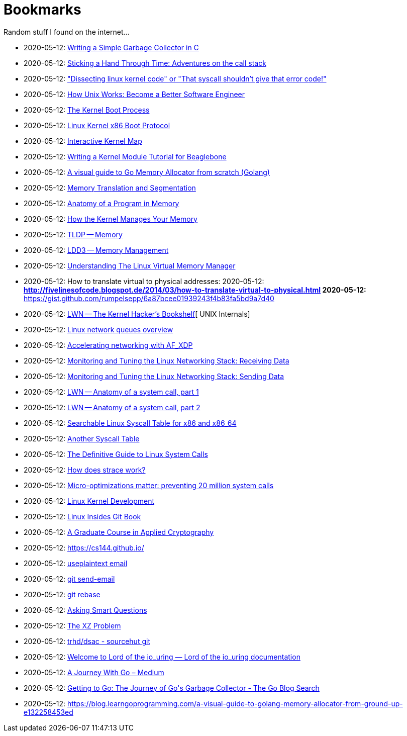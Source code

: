 = Bookmarks

Random stuff I found on the internet…

* 2020-05-12: http://maplant.com/gc.html[Writing a Simple Garbage Collector in C]
* 2020-05-12: http://maplant.com/unwind.html[Sticking a Hand Through Time: Adventures on the call stack]
* 2020-05-12: https://finnoleary.net/kernel-code.html["Dissecting linux kernel code" or "That syscall shouldn't give that error code!"]
* 2020-05-12: https://neilkakkar.com/unix.html[How Unix Works: Become a Better Software Engineer]
* 2020-05-12: http://duartes.org/gustavo/blog/post/kernel-boot-process/[The Kernel Boot Process ]
* 2020-05-12: https://www.kernel.org/doc/Documentation/x86/boot.txt[Linux Kernel x86 Boot Protocol]
* 2020-05-12: http://www.makelinux.net/kernel_map/[Interactive Kernel Map]
* 2020-05-12: http://derekmolloy.ie/writing-a-linux-kernel-module-part-1-introduction/[Writing a Kernel Module Tutorial for Beaglebone]
* 2020-05-12: https://blog.learngoprogramming.com/a-visual-guide-to-golang-memory-allocator-from-ground-up-e132258453ed[A visual guide to Go Memory Allocator from scratch (Golang)]
* 2020-05-12: http://duartes.org/gustavo/blog/post/memory-translation-and-segmentation/[Memory Translation and Segmentation]
* 2020-05-12: http://duartes.org/gustavo/blog/post/anatomy-of-a-program-in-memory/[Anatomy of a Program in Memory]
* 2020-05-12: http://duartes.org/gustavo/blog/post/how-the-kernel-manages-your-memory/[How the Kernel Manages Your Memory]
* 2020-05-12: http://www.tldp.org/LDP/tlk/mm/memory.html[TLDP -- Memory]
* 2020-05-12: http://www.makelinux.net/ldd3/chp-15-sect-1[LDD3 -- Memory Management]
* 2020-05-12: https://www.kernel.org/doc/gorman/pdf/understand.pdf[Understanding The Linux Virtual Memory Manager]
* 2020-05-12: How to translate virtual to physical addresses: 
  2020-05-12: ** http://fivelinesofcode.blogspot.de/2014/03/how-to-translate-virtual-to-physical.html
  2020-05-12: ** https://gist.github.com/rumpelsepp/6a87bcee01939243f4b83fa5bd9a7d40
* 2020-05-12: https://lwn.net/Articles/296738/[LWN -- The Kernel Hacker's Bookshelf][ UNIX Internals]
* 2020-05-12: https://github.com/leandromoreira/linux-network-performance-parameters#linux-network-queues-overview[Linux network queues overview]
* 2020-05-12: https://lwn.net/Articles/750845/[Accelerating networking with AF_XDP]
* 2020-05-12: https://blog.packagecloud.io/eng/2016/06/22/monitoring-tuning-linux-networking-stack-receiving-data/[Monitoring and Tuning the Linux Networking Stack: Receiving Data]
* 2020-05-12: https://blog.packagecloud.io/eng/2017/02/06/monitoring-tuning-linux-networking-stack-sending-data/[Monitoring and Tuning the Linux Networking Stack: Sending Data]
* 2020-05-12: https://lwn.net/Articles/604287/[LWN -- Anatomy of a system call, part 1]
* 2020-05-12: https://lwn.net/Articles/604515/[LWN -- Anatomy of a system call, part 2]
* 2020-05-12: https://filippo.io/linux-syscall-table/[Searchable Linux Syscall Table for x86 and x86_64]
* 2020-05-12: http://syscalls.kernelgrok.com/[Another Syscall Table]
* 2020-05-12: https://blog.packagecloud.io/eng/2016/04/05/the-definitive-guide-to-linux-system-calls/[The Definitive Guide to Linux System Calls] 
* 2020-05-12: https://blog.packagecloud.io/eng/2016/02/29/how-does-strace-work/[How does strace work?]
* 2020-05-12: https://blog.packagecloud.io/eng/2017/03/06/micro-optimizations-matter/[Micro-optimizations matter: preventing 20 million system calls]
* 2020-05-12: http://www.makelinux.net/books/lkd2/[Linux Kernel Development]
* 2020-05-12: https://0xax.gitbooks.io/linux-insides/content/[Linux Insides Git Book]
* 2020-05-12: https://toc.cryptobook.us/[A Graduate Course in Applied Cryptography]
* 2020-05-12: https://cs144.github.io/
* 2020-05-12: https://useplaintext.email/[useplaintext email]
* 2020-05-12: https://git-send-email.io[git send-email]
* 2020-05-12: https://git-rebase.io[git rebase]
* 2020-05-12: http://www.catb.org/esr/faqs/smart-questions.html[Asking Smart Questions]
* 2020-05-12: http://xyproblem.info[The XZ Problem]
* 2020-05-12: https://git.sr.ht/~trhd/dsac[trhd/dsac - sourcehut git]
* 2020-05-12: https://unixism.net/loti/[Welcome to Lord of the io_uring &#8212; Lord of the io_uring  documentation]
* 2020-05-12: https://medium.com/a-journey-with-go[A Journey With Go – Medium]
* 2020-05-12: https://blog.golang.org/ismmkeynote[Getting to Go: The Journey of Go&#39;s Garbage Collector - The Go Blog
Search]
* 2020-05-12: https://blog.learngoprogramming.com/a-visual-guide-to-golang-memory-allocator-from-ground-up-e132258453ed[]
